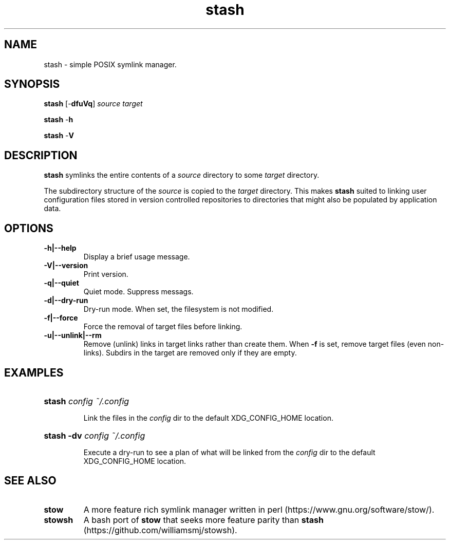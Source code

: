 .TH stash 1 "2023-10-25" "Version 2.0.1"

.SH NAME

stash - simple POSIX symlink manager.

.SH SYNOPSIS

.B stash \fR[-\fBdfuVq\fR]
.I source target \fR

.B stash \fR-\fBh

.B stash \fR-\fBV


.SH DESCRIPTION

.B stash
symlinks the entire contents of a
.I source
directory to some
.I target
directory.

The subdirectory structure of the
.I source
is copied to the
.I target
directory.
This makes
.B stash
suited to linking user configuration files stored in version controlled
repositories to directories that might also be populated by application data.

.SH OPTIONS

.TP
.B -h|--help
Display a brief usage message.

.TP
.B -V|--version
Print version.

.TP
.B -q|--quiet
Quiet mode. Suppress messags.

.TP
.B -d|--dry-run
Dry-run mode. When set, the filesystem is not modified.

.TP
.B -f|--force
Force the removal of target files  before linking.

.TP
.B -u|--unlink|--rm
Remove (unlink) links in target links rather than create them. When
.B -f
is set, remove target files (even non-links). Subdirs in the target are
removed only if they are empty.


.SH EXAMPLES

.HP
.B stash \fI config ~/.config

Link the files in the
.I config
dir to the default XDG_CONFIG_HOME location.

.HP
.B stash -dv \fI config ~/.config

Execute a dry-run to see a plan of what will
be linked from the
.I config
dir to the default XDG_CONFIG_HOME location.


.SH SEE ALSO

.TP
.B stow
A more feature rich symlink manager written in perl
(https://www.gnu.org/software/stow/).

.TP
.B stowsh
A bash port of
.B stow
that seeks more feature parity than
.B stash
(https://github.com/williamsmj/stowsh).

